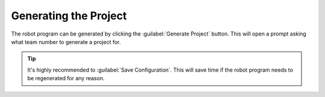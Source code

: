 Generating the Project
======================

.. image:: images/swerve-highlighting-generate-button.png
   :alt: Bounding box around the save configuration and generate project buttons

The robot program can be generated by clicking the :guilabel:`Generate Project` button. This will open a prompt asking what team number to generate a project for.

.. tip:: It's highly recommended to :guilabel:`Save Configuration`. This will save time if the robot program needs to be regenerated for any reason.
